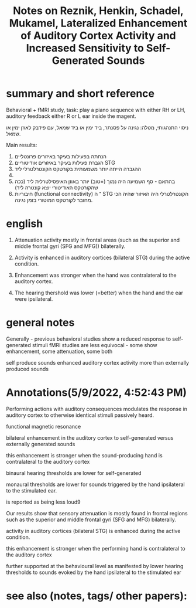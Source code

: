 :PROPERTIES:
:ID:       20220623T175506.517583
:ROAM_REFS: @reznikLateralizedEnhancementAuditory2014a
:END:
#+title: Notes on Reznik, Henkin, Schadel, Mukamel, Lateralized Enhancement of Auditory Cortex Activity and Increased Sensitivity to Self-Generated Sounds

* summary and short reference
 Behavioral + fMRI study, task: play a piano sequence with either RH or LH, auditory feedback either R or L ear inside the magent.

ניסוי התנהגותי, מטלה: נגינה על פסנתר, ביד ימין או ביד שמאל, עם פידבק לאוזן ימין או שמאל.

Main results:

  1. הנחתה בפעילות בעיקר באיזורים פרונטליים
  2. הגברת פעילות בעיקר באיזורים אודיטוריים STG
  3. ההגברה הייתה יותר משמעותית בקורטקס הקונטרלטרלי ליד
  4.
  5. בהתאם - סף השמיעה היה נמוך (=טוב) יותר באוזן האיפסילטרלית ליד (ככה שהקורטקס האודיטורי יוצא קונטרה ליד)
  6. חיבוריות (functional connectivity) ־ ה STG הקונטרלטרלי היה האיזור שהיה הכי מחובר לקורטקס המוטורי בזמן נגינה.

* english

    1. Attenuation activity mostly in frontal areas (such as the superior and middle frontal gyri (SFG and MFG)) bilaterally.

    2. Activity is enhanced in auditory cortices (bilateral STG) during the active condition.

    3. Enhancement was stronger when the hand was contralateral to the auditory cortex.

    4. The hearing thershold was lower (=better) when the hand and the ear were ipsilateral.



* general notes
Generally - previous behavioral studies show a reduced response to self-generated stimuli
fMRI studies are less equivocal - some show enhancement, some attenuation, some both

 self produce sounds enhanced  auditory cortex activity more than externally produced sounds

* Annotations(5/9/2022, 4:52:43 PM)

Performing actions with auditory consequences modulates the response in auditory cortex to otherwise identical stimuli passively heard.

functional magnetic resonance

bilateral enhancement in the auditory cortex to self-generated versus externally generated sounds

this enhancement is stronger when the sound-producing hand is contralateral to the auditory cortex

binaural hearing thresholds are lower for self-generated

monaural thresholds are lower for sounds triggered by the hand ipsilateral to the stimulated ear.

is reported as being less loud9


Our results show that sensory attenuation is mostly found in frontal regions such as the superior and middle frontal gyri (SFG and MFG) bilaterally.

activity in auditory cortices (bilateral STG) is enhanced during the active condition.

this enhancement is stronger when the performing hand is contralateral to the auditory cortex

further supported at the behavioural level as manifested by lower hearing thresholds to sounds evoked by the hand ipsilateral to the stimulated ear



* see also (notes, tags/ other papers):

#+print_bibliography:
